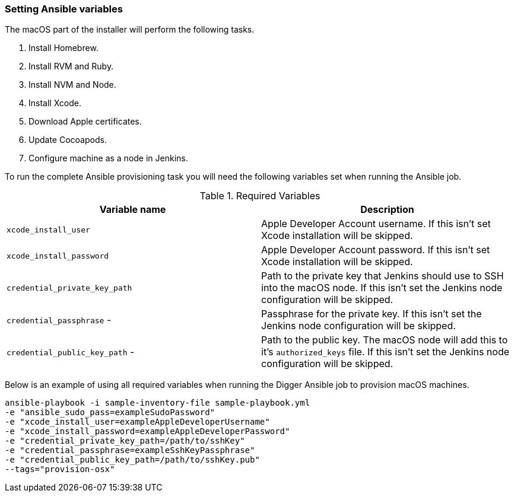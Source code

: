 === Setting Ansible variables
The macOS part of the installer will perform the following tasks.

. Install Homebrew.
. Install RVM and Ruby.
. Install NVM and Node.
. Install Xcode.
. Download Apple certificates.
. Update Cocoapods.
. Configure machine as a node in Jenkins.

To run the complete Ansible provisioning task you will need the following
variables set when running the Ansible job.


.Required Variables
|===
| Variable name | Description

| `xcode_install_user`
| Apple Developer Account username. If this isn't set Xcode installation will
be skipped.

| `xcode_install_password`
| Apple Developer Account password. If this isn't set Xcode installation will
be skipped.

| `credential_private_key_path`
| Path to the private key that Jenkins should use to SSH into the macOS node.
If this isn't set the Jenkins node configuration will be skipped.

| `credential_passphrase` -
| Passphrase for the private key. If this isn't set the Jenkins node
configuration will be skipped.

| `credential_public_key_path` -
| Path to the public key. The macOS node will add this to it's
`authorized_keys` file. If this isn't set the Jenkins node configuration will
be skipped.
|===

Below is an example of using all required variables when running the Digger
Ansible job to provision macOS machines.

----
ansible-playbook -i sample-inventory-file sample-playbook.yml
-e "ansible_sudo_pass=exampleSudoPassword"
-e "xcode_install_user=exampleAppleDeveloperUsername"
-e "xcode_install_password=exampleAppleDeveloperPassword"
-e "credential_private_key_path=/path/to/sshKey"
-e "credential_passphrase=exampleSshKeyPassphrase"
-e "credential_public_key_path=/path/to/sshKey.pub"
--tags="provision-osx"
----
